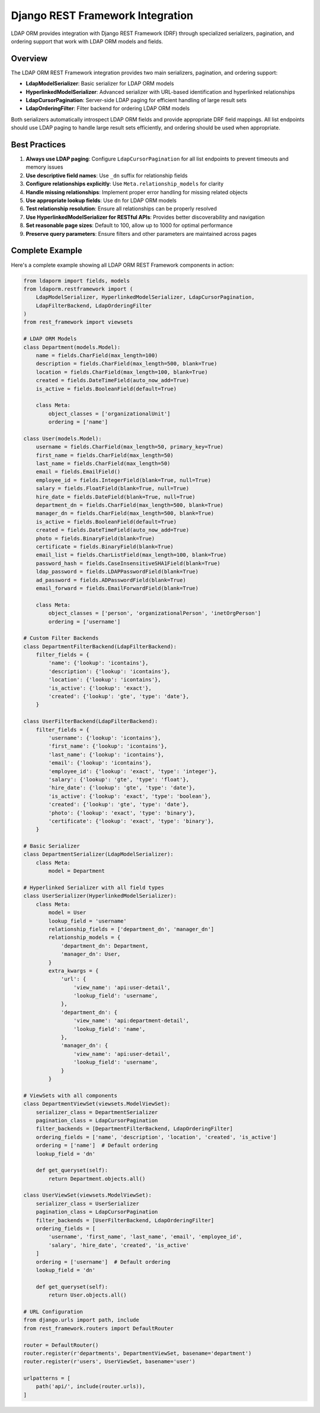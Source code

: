 Django REST Framework Integration
=================================

LDAP ORM provides integration with Django REST Framework (DRF) through
specialized serializers, pagination, and ordering support that work with LDAP
ORM models and fields.

Overview
--------

The LDAP ORM REST Framework integration provides two main serializers, pagination, and ordering support:

* **LdapModelSerializer**: Basic serializer for LDAP ORM models
* **HyperlinkedModelSerializer**: Advanced serializer with URL-based identification and hyperlinked relationships
* **LdapCursorPagination**: Server-side LDAP paging for efficient handling of large result sets
* **LdapOrderingFilter**: Filter backend for ordering LDAP ORM models

Both serializers automatically introspect LDAP ORM fields and provide
appropriate DRF field mappings. All list endpoints should use LDAP paging to
handle large result sets efficiently, and ordering should be used when
appropriate.

Best Practices
--------------

1. **Always use LDAP paging**: Configure ``LdapCursorPagination`` for all list endpoints to prevent timeouts and memory issues
2. **Use descriptive field names**: Use ``_dn`` suffix for relationship fields
3. **Configure relationships explicitly**: Use ``Meta.relationship_models`` for clarity
4. **Handle missing relationships**: Implement proper error handling for missing related objects
5. **Use appropriate lookup fields**: Use ``dn`` for LDAP ORM models
6. **Test relationship resolution**: Ensure all relationships can be properly resolved
7. **Use HyperlinkedModelSerializer for RESTful APIs**: Provides better discoverability and navigation
8. **Set reasonable page sizes**: Default to 100, allow up to 1000 for optimal performance
9. **Preserve query parameters**: Ensure filters and other parameters are maintained across pages

Complete Example
----------------

Here's a complete example showing all LDAP ORM REST Framework components in action:

.. code-block:: python

    from ldaporm import fields, models
    from ldaporm.restframework import (
        LdapModelSerializer, HyperlinkedModelSerializer, LdapCursorPagination,
        LdapFilterBackend, LdapOrderingFilter
    )
    from rest_framework import viewsets

    # LDAP ORM Models
    class Department(models.Model):
        name = fields.CharField(max_length=100)
        description = fields.CharField(max_length=500, blank=True)
        location = fields.CharField(max_length=100, blank=True)
        created = fields.DateTimeField(auto_now_add=True)
        is_active = fields.BooleanField(default=True)

        class Meta:
            object_classes = ['organizationalUnit']
            ordering = ['name']

    class User(models.Model):
        username = fields.CharField(max_length=50, primary_key=True)
        first_name = fields.CharField(max_length=50)
        last_name = fields.CharField(max_length=50)
        email = fields.EmailField()
        employee_id = fields.IntegerField(blank=True, null=True)
        salary = fields.FloatField(blank=True, null=True)
        hire_date = fields.DateField(blank=True, null=True)
        department_dn = fields.CharField(max_length=500, blank=True)
        manager_dn = fields.CharField(max_length=500, blank=True)
        is_active = fields.BooleanField(default=True)
        created = fields.DateTimeField(auto_now_add=True)
        photo = fields.BinaryField(blank=True)
        certificate = fields.BinaryField(blank=True)
        email_list = fields.CharListField(max_length=100, blank=True)
        password_hash = fields.CaseInsensitiveSHA1Field(blank=True)
        ldap_password = fields.LDAPPasswordField(blank=True)
        ad_password = fields.ADPasswordField(blank=True)
        email_forward = fields.EmailForwardField(blank=True)

        class Meta:
            object_classes = ['person', 'organizationalPerson', 'inetOrgPerson']
            ordering = ['username']

    # Custom Filter Backends
    class DepartmentFilterBackend(LdapFilterBackend):
        filter_fields = {
            'name': {'lookup': 'icontains'},
            'description': {'lookup': 'icontains'},
            'location': {'lookup': 'icontains'},
            'is_active': {'lookup': 'exact'},
            'created': {'lookup': 'gte', 'type': 'date'},
        }

    class UserFilterBackend(LdapFilterBackend):
        filter_fields = {
            'username': {'lookup': 'icontains'},
            'first_name': {'lookup': 'icontains'},
            'last_name': {'lookup': 'icontains'},
            'email': {'lookup': 'icontains'},
            'employee_id': {'lookup': 'exact', 'type': 'integer'},
            'salary': {'lookup': 'gte', 'type': 'float'},
            'hire_date': {'lookup': 'gte', 'type': 'date'},
            'is_active': {'lookup': 'exact', 'type': 'boolean'},
            'created': {'lookup': 'gte', 'type': 'date'},
            'photo': {'lookup': 'exact', 'type': 'binary'},
            'certificate': {'lookup': 'exact', 'type': 'binary'},
        }

    # Basic Serializer
    class DepartmentSerializer(LdapModelSerializer):
        class Meta:
            model = Department

    # Hyperlinked Serializer with all field types
    class UserSerializer(HyperlinkedModelSerializer):
        class Meta:
            model = User
            lookup_field = 'username'
            relationship_fields = ['department_dn', 'manager_dn']
            relationship_models = {
                'department_dn': Department,
                'manager_dn': User,
            }
            extra_kwargs = {
                'url': {
                    'view_name': 'api:user-detail',
                    'lookup_field': 'username',
                },
                'department_dn': {
                    'view_name': 'api:department-detail',
                    'lookup_field': 'name',
                },
                'manager_dn': {
                    'view_name': 'api:user-detail',
                    'lookup_field': 'username',
                }
            }

    # ViewSets with all components
    class DepartmentViewSet(viewsets.ModelViewSet):
        serializer_class = DepartmentSerializer
        pagination_class = LdapCursorPagination
        filter_backends = [DepartmentFilterBackend, LdapOrderingFilter]
        ordering_fields = ['name', 'description', 'location', 'created', 'is_active']
        ordering = ['name']  # Default ordering
        lookup_field = 'dn'

        def get_queryset(self):
            return Department.objects.all()

    class UserViewSet(viewsets.ModelViewSet):
        serializer_class = UserSerializer
        pagination_class = LdapCursorPagination
        filter_backends = [UserFilterBackend, LdapOrderingFilter]
        ordering_fields = [
            'username', 'first_name', 'last_name', 'email', 'employee_id',
            'salary', 'hire_date', 'created', 'is_active'
        ]
        ordering = ['username']  # Default ordering
        lookup_field = 'dn'

        def get_queryset(self):
            return User.objects.all()

    # URL Configuration
    from django.urls import path, include
    from rest_framework.routers import DefaultRouter

    router = DefaultRouter()
    router.register(r'departments', DepartmentViewSet, basename='department')
    router.register(r'users', UserViewSet, basename='user')

    urlpatterns = [
        path('api/', include(router.urls)),
    ]
